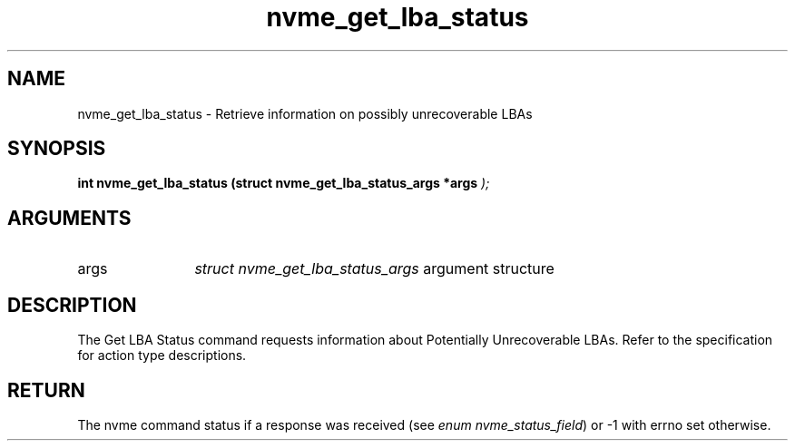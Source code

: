 .TH "nvme_get_lba_status" 9 "nvme_get_lba_status" "October 2024" "libnvme API manual" LINUX
.SH NAME
nvme_get_lba_status \- Retrieve information on possibly unrecoverable LBAs
.SH SYNOPSIS
.B "int" nvme_get_lba_status
.BI "(struct nvme_get_lba_status_args *args "  ");"
.SH ARGUMENTS
.IP "args" 12
\fIstruct nvme_get_lba_status_args\fP argument structure
.SH "DESCRIPTION"
The Get LBA Status command requests information about Potentially
Unrecoverable LBAs. Refer to the specification for action type descriptions.
.SH "RETURN"
The nvme command status if a response was received (see
\fIenum nvme_status_field\fP) or -1 with errno set otherwise.
